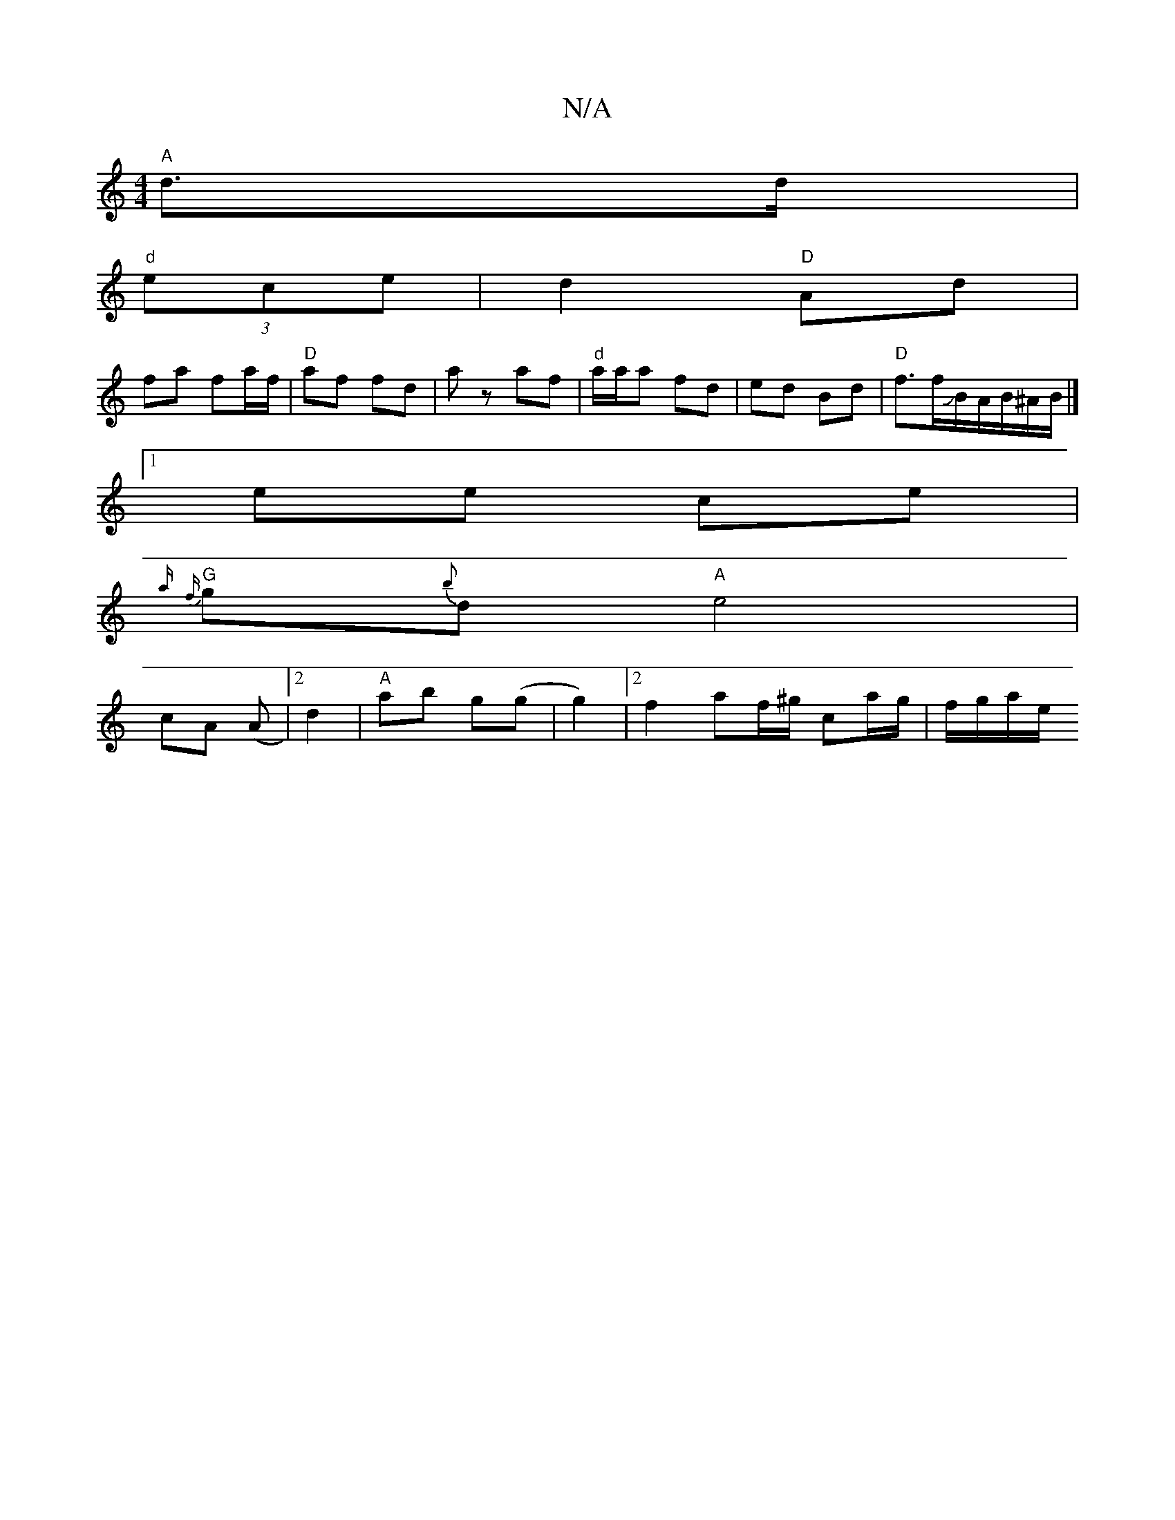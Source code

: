 X:1
T:N/A
M:4/4
R:N/A
K:Cmajor
 "A"d>d |
"d"(3ece | d2 "D"Ad |
fa fa/f/ | "D"af fd | az af |"d"a/a/a fd | ed Bd |"D"f3/2f/JB/2A/2B/2^A/B/ |]
[1 ee ce |
"G" {a/}{f}g{b}d "A"e4|
cA (A|[2 d2 | "A"ab g(g|g2) |2 f2 af/^g/ ca/g/|f/g/a/e/